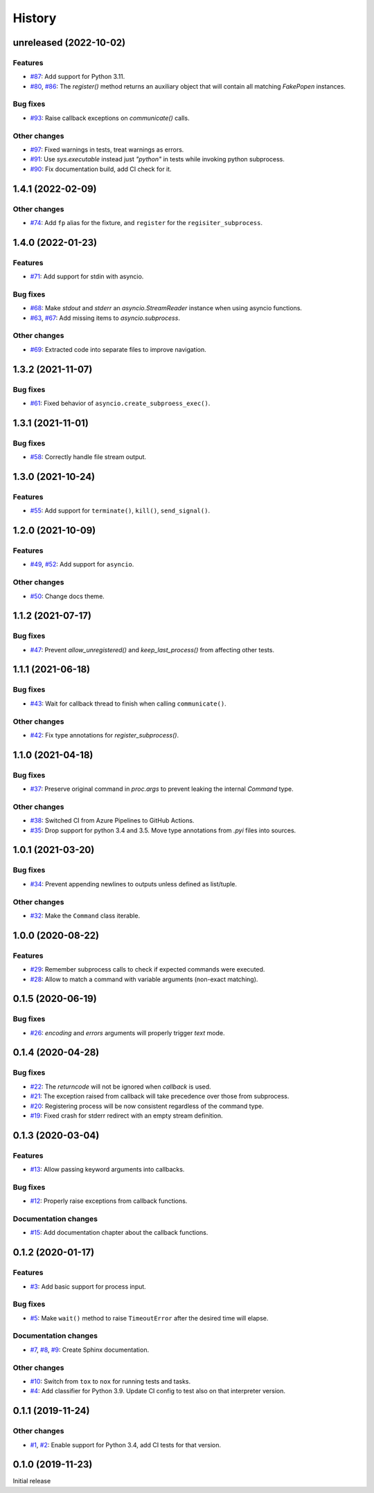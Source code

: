 History
=======

unreleased (2022-10-02)  
-----------------------

Features  
~~~~~~~~
* `#87 <https://github.com/aklajnert/pytest-subprocess/pull/87>`_: Add support for Python 3.11.
* `#80 <https://github.com/aklajnert/pytest-subprocess/pull/80>`_, `#86 <https://github.com/aklajnert/pytest-subprocess/pull/86>`_: The `register()` method returns an auxiliary object that will contain all matching `FakePopen` instances.

Bug fixes  
~~~~~~~~~
* `#93 <https://github.com/aklajnert/pytest-subprocess/pull/93>`_: Raise callback exceptions on `communicate()` calls.

Other changes  
~~~~~~~~~~~~~
* `#97 <https://github.com/aklajnert/pytest-subprocess/pull/97>`_: Fixed warnings in tests, treat warnings as errors.
* `#91 <https://github.com/aklajnert/pytest-subprocess/pull/91>`_: Use `sys.executable` instead just `"python"` in tests while invoking python subprocess.
* `#90 <https://github.com/aklajnert/pytest-subprocess/pull/90>`_: Fix documentation build, add CI check for it.

1.4.1 (2022-02-09)  
------------------

Other changes  
~~~~~~~~~~~~~
* `#74 <https://github.com/aklajnert/pytest-subprocess/pull/74>`_: Add ``fp`` alias for the fixture, and ``register`` for the ``regisiter_subprocess``.

1.4.0 (2022-01-23)  
------------------

Features  
~~~~~~~~
* `#71 <https://github.com/aklajnert/pytest-subprocess/pull/71>`_: Add support for stdin with asyncio.

Bug fixes  
~~~~~~~~~
* `#68 <https://github.com/aklajnert/pytest-subprocess/pull/68>`_: Make `stdout` and `stderr` an `asyncio.StreamReader` instance when using asyncio functions.
* `#63 <https://github.com/aklajnert/pytest-subprocess/pull/63>`_, `#67 <https://github.com/aklajnert/pytest-subprocess/pull/67>`_: Add missing items to `asyncio.subprocess`.

Other changes  
~~~~~~~~~~~~~
* `#69 <https://github.com/aklajnert/pytest-subprocess/pull/69>`_: Extracted code into separate files to improve navigation.

1.3.2 (2021-11-07)  
------------------

Bug fixes  
~~~~~~~~~
* `#61 <https://github.com/aklajnert/pytest-subprocess/pull/61>`_: Fixed behavior of ``asyncio.create_subproess_exec()``.

1.3.1 (2021-11-01)  
------------------

Bug fixes  
~~~~~~~~~
* `#58 <https://github.com/aklajnert/pytest-subprocess/pull/58>`_: Correctly handle file stream output.

1.3.0 (2021-10-24)  
------------------

Features  
~~~~~~~~
* `#55 <https://github.com/aklajnert/pytest-subprocess/pull/55>`_: Add support for ``terminate()``, ``kill()``, ``send_signal()``.

1.2.0 (2021-10-09)  
------------------

Features  
~~~~~~~~
* `#49 <https://github.com/aklajnert/pytest-subprocess/pull/49>`_, `#52 <https://github.com/aklajnert/pytest-subprocess/pull/52>`_: Add support for ``asyncio``.

Other changes  
~~~~~~~~~~~~~
* `#50 <https://github.com/aklajnert/pytest-subprocess/pull/50>`_: Change docs theme.

1.1.2 (2021-07-17)  
------------------

Bug fixes  
~~~~~~~~~
* `#47 <https://github.com/aklajnert/pytest-subprocess/pull/47>`_: Prevent `allow_unregistered()` and `keep_last_process()` from affecting other tests.

1.1.1 (2021-06-18)  
------------------

Bug fixes  
~~~~~~~~~
* `#43 <https://github.com/aklajnert/pytest-subprocess/pull/43>`_: Wait for callback thread to finish when calling ``communicate()``.

Other changes  
~~~~~~~~~~~~~
* `#42 <https://github.com/aklajnert/pytest-subprocess/pull/42>`_: Fix type annotations for `register_subprocess()`.

1.1.0 (2021-04-18)  
------------------

Bug fixes  
~~~~~~~~~
* `#37 <https://github.com/aklajnert/pytest-subprocess/pull/37>`_: Preserve original command in `proc.args` to prevent leaking the internal `Command` type.

Other changes  
~~~~~~~~~~~~~
* `#38 <https://github.com/aklajnert/pytest-subprocess/pull/38>`_: Switched CI from Azure Pipelines to GitHub Actions.
* `#35 <https://github.com/aklajnert/pytest-subprocess/pull/35>`_: Drop support for python 3.4 and 3.5. Move type annotations from `.pyi` files into sources.

1.0.1 (2021-03-20)  
------------------

Bug fixes  
~~~~~~~~~
* `#34 <https://github.com/aklajnert/pytest-subprocess/pull/34>`_: Prevent appending newlines to outputs unless defined as list/tuple.

Other changes  
~~~~~~~~~~~~~
* `#32 <https://github.com/aklajnert/pytest-subprocess/pull/32>`_: Make the ``Command`` class iterable.

1.0.0 (2020-08-22)  
------------------

Features  
~~~~~~~~
* `#29 <https://github.com/aklajnert/pytest-subprocess/pull/29>`_: Remember subprocess calls to check if expected commands were executed.
* `#28 <https://github.com/aklajnert/pytest-subprocess/pull/28>`_: Allow to match a command with variable arguments (non-exact matching).

0.1.5 (2020-06-19)  
------------------

Bug fixes  
~~~~~~~~~
* `#26 <https://github.com/aklajnert/pytest-subprocess/pull/26>`_: `encoding` and `errors` arguments will properly trigger `text` mode.

0.1.4 (2020-04-28)  
------------------

Bug fixes  
~~~~~~~~~
* `#22 <https://github.com/aklajnert/pytest-subprocess/pull/22>`_: The `returncode` will not be ignored when `callback` is used.
* `#21 <https://github.com/aklajnert/pytest-subprocess/pull/21>`_: The exception raised from callback will take precedence over those from subprocess.
* `#20 <https://github.com/aklajnert/pytest-subprocess/pull/20>`_: Registering process will be now consistent regardless of the command type.
* `#19 <https://github.com/aklajnert/pytest-subprocess/pull/19>`_: Fixed crash for stderr redirect with an empty stream definition.

0.1.3 (2020-03-04)  
------------------

Features  
~~~~~~~~
* `#13 <https://github.com/aklajnert/pytest-subprocess/pull/13>`_: Allow passing keyword arguments into callbacks.

Bug fixes  
~~~~~~~~~
* `#12 <https://github.com/aklajnert/pytest-subprocess/pull/12>`_: Properly raise exceptions from callback functions.

Documentation changes  
~~~~~~~~~~~~~~~~~~~~~
* `#15 <https://github.com/aklajnert/pytest-subprocess/pull/15>`_: Add documentation chapter about the callback functions.

0.1.2 (2020-01-17)  
------------------

Features  
~~~~~~~~
* `#3 <https://github.com/aklajnert/pytest-subprocess/pull/3>`_: Add basic support for process input.

Bug fixes  
~~~~~~~~~
* `#5 <https://github.com/aklajnert/pytest-subprocess/pull/5>`_: Make ``wait()`` method to raise ``TimeoutError`` after the desired time will elapse.

Documentation changes  
~~~~~~~~~~~~~~~~~~~~~
* `#7 <https://github.com/aklajnert/pytest-subprocess/pull/7>`_, `#8 <https://github.com/aklajnert/pytest-subprocess/pull/8>`_, `#9 <https://github.com/aklajnert/pytest-subprocess/pull/9>`_: Create Sphinx documentation.

Other changes  
~~~~~~~~~~~~~
* `#10 <https://github.com/aklajnert/pytest-subprocess/pull/10>`_:  Switch from ``tox`` to ``nox`` for running tests and tasks.
* `#4 <https://github.com/aklajnert/pytest-subprocess/pull/4>`_: Add classifier for Python 3.9. Update CI config to test also on that interpreter version.

0.1.1 (2019-11-24)  
------------------

Other changes  
~~~~~~~~~~~~~
* `#1 <https://github.com/aklajnert/pytest-subprocess/pull/1>`_, `#2 <https://github.com/aklajnert/pytest-subprocess/pull/2>`_: Enable support for Python 3.4, add CI tests for that version.

0.1.0 (2019-11-23)  
------------------

Initial release  

